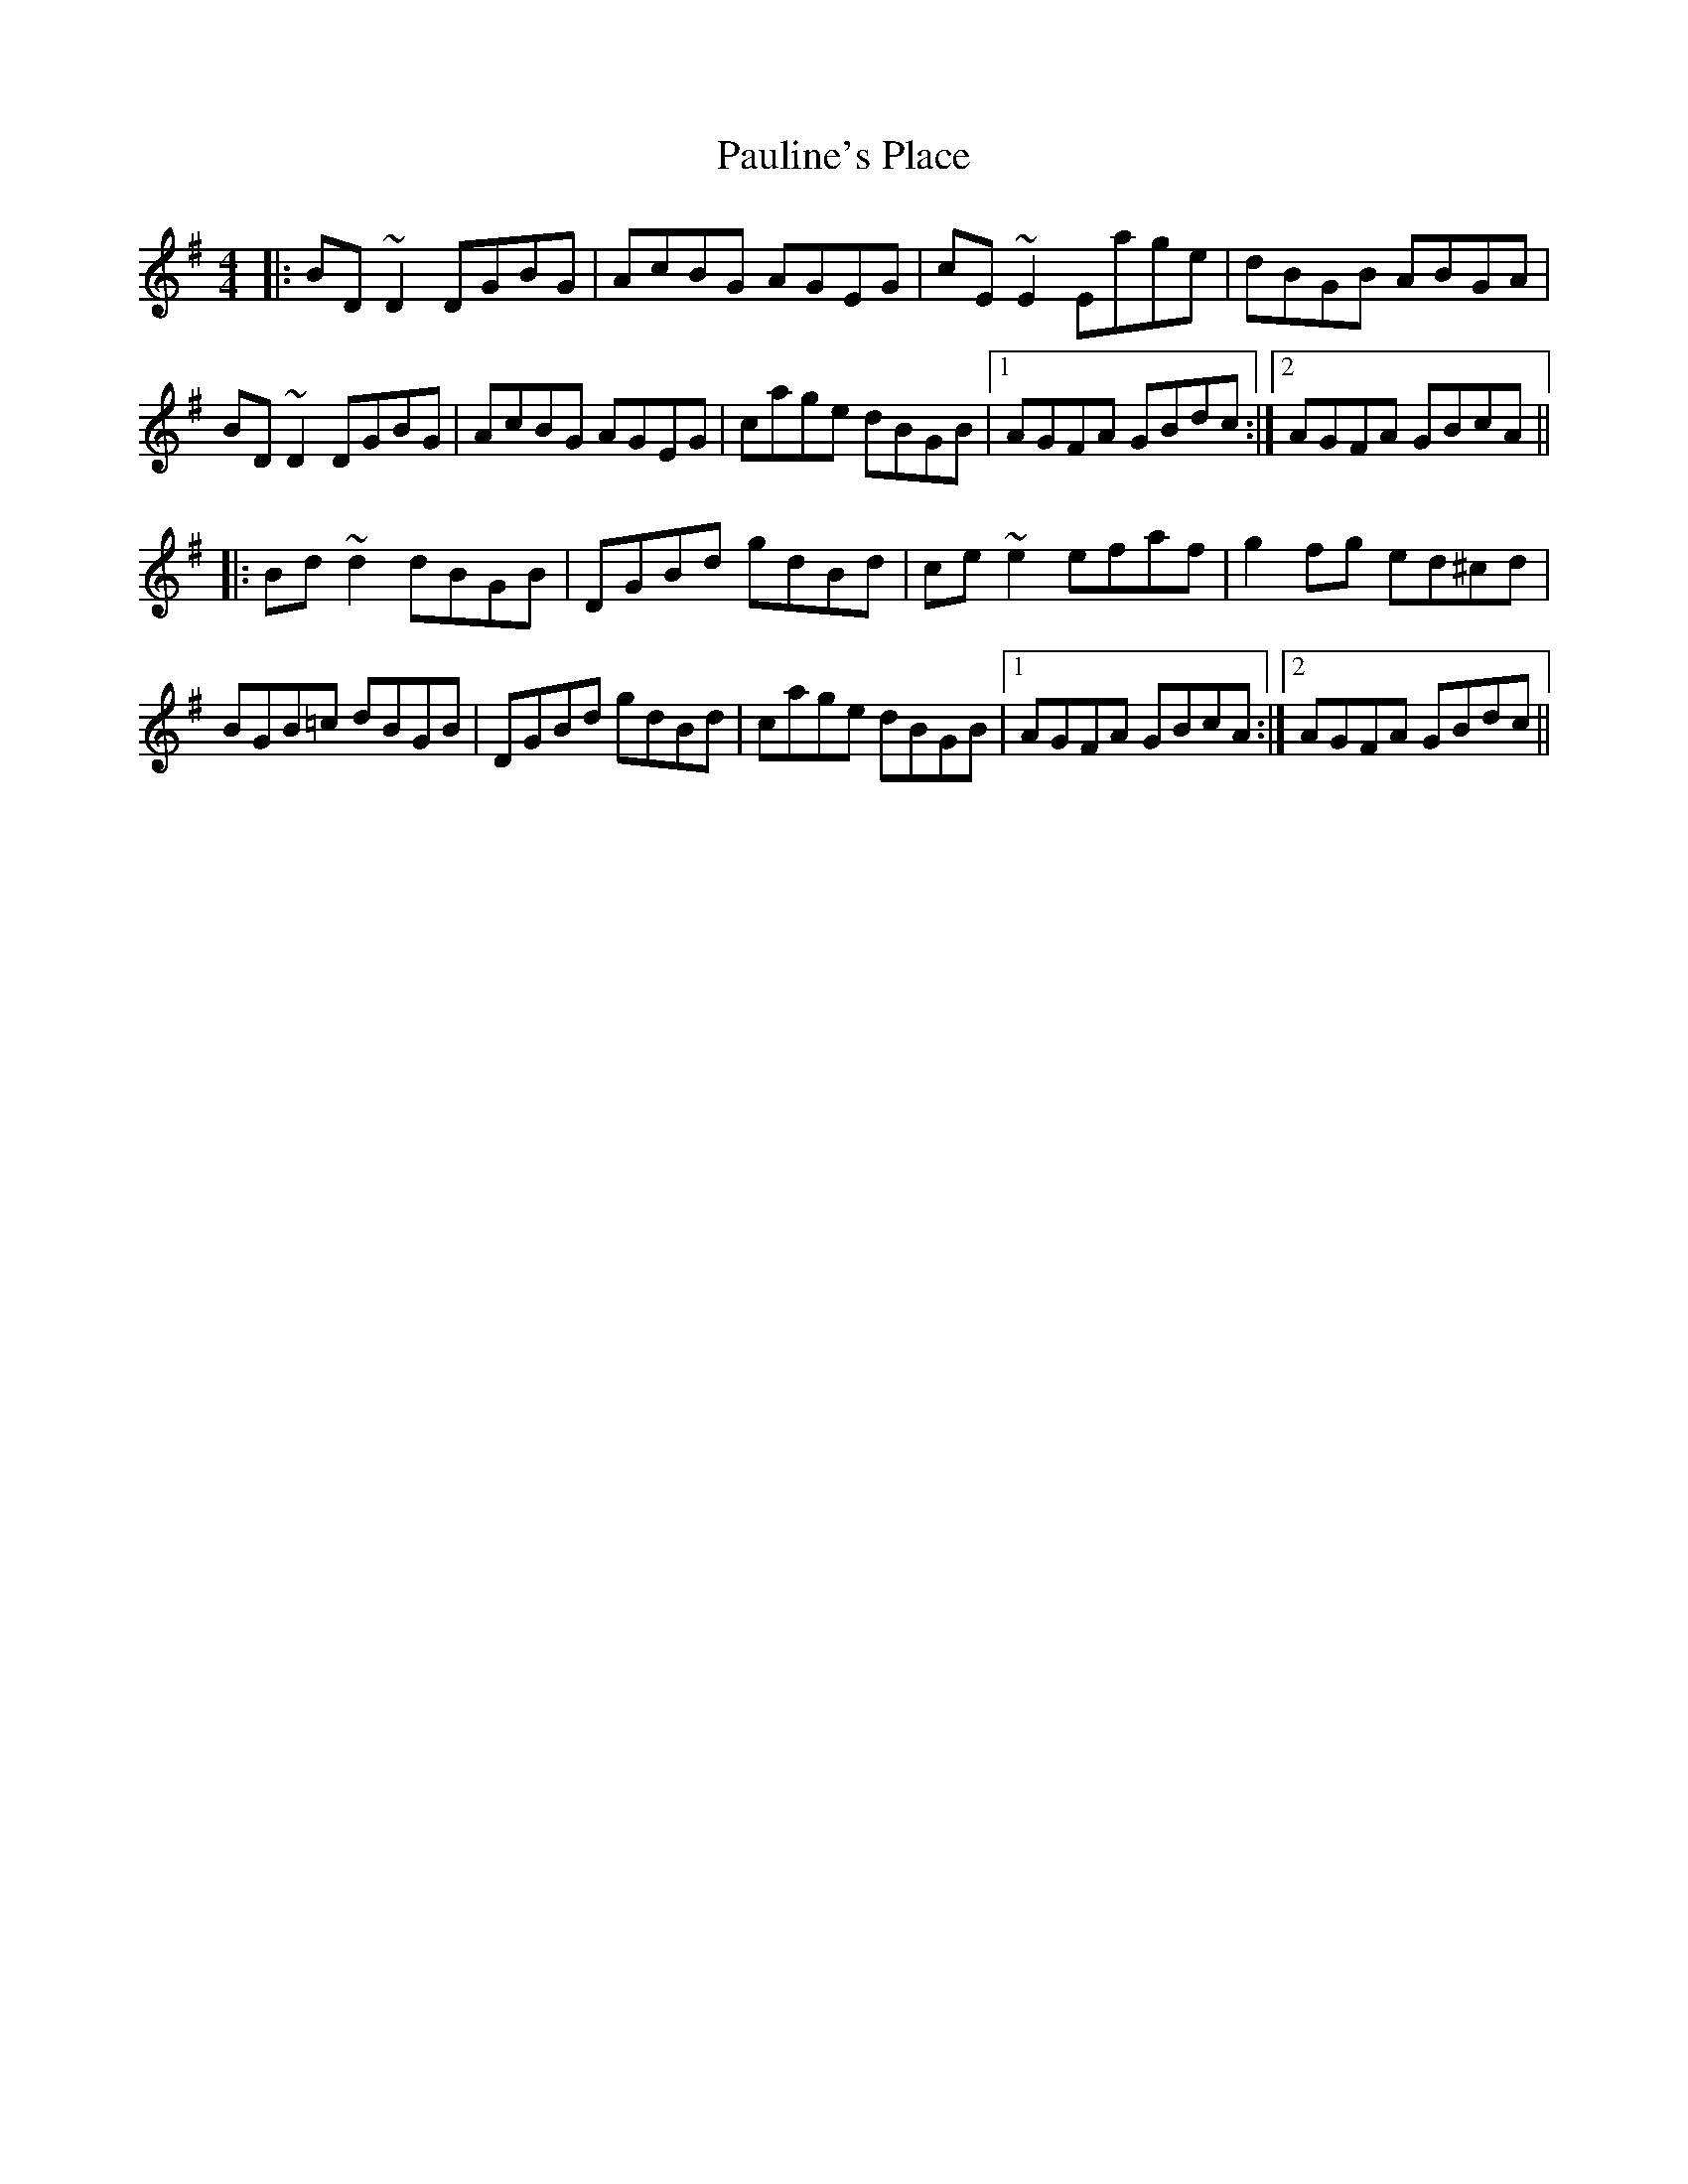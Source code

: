 X: 31862
T: Pauline's Place
R: reel
M: 4/4
K: Gmajor
|:BD~D2 DGBG|AcBG AGEG|cE~E2 Eage|dBGB ABGA|
BD~D2 DGBG|AcBG AGEG|cage dBGB|1 AGFA GBdc:|2 AGFA GBcA||
|:Bd~d2 dBGB|DGBd gdBd|ce~e2 efaf|g2fg ed^cd|
BGB=c dBGB|DGBd gdBd|cage dBGB|1 AGFA GBcA:|2 AGFA GBdc||

